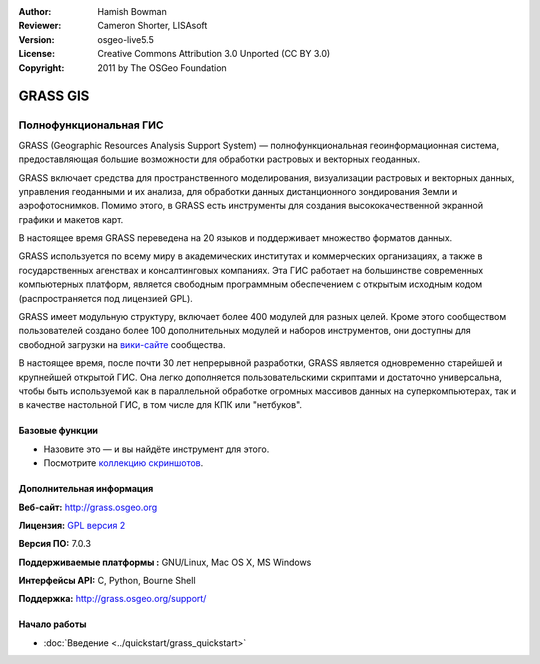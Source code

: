 :Author: Hamish Bowman
:Reviewer: Cameron Shorter, LISAsoft
:Version: osgeo-live5.5
:License: Creative Commons Attribution 3.0 Unported (CC BY 3.0)
:Copyright: 2011 by The OSGeo Foundation

.. image:: ../../images/project_logos/logo-GRASS.png
  :alt: project logo
  :align: right
  :target: http://grass.osgeo.org

.. image:: ../../images/logos/OSGeo_project.png
  :scale: 100 %
  :alt: OSGeo Project
  :align: right
  :target: http://www.osgeo.org


GRASS GIS
================================================================================

Полнофункциональная ГИС
~~~~~~~~~~~~~~~~~~~~~~~~~~~~~~~~~~~~~~~~~~~~~~~~~~~~~~~~~~~~~~~~~~~~~~~~~~~~~~~~

GRASS (Geographic Resources Analysis Support System) — полнофункциональная
геоинформационная система, предоставляющая большие возможности для
обработки растровых и векторных геоданных. 

GRASS включает средства для пространственного моделирования, визуализации
растровых и векторных данных, управления геоданными и их анализа, для 
обработки данных дистанционного зондирования Земли и аэрофотоснимков. 
Помимо этого, в GRASS есть инструменты для создания высококачественной 
экранной графики и макетов карт.

В настоящее время GRASS переведена на 20 языков и поддерживает множество
форматов данных.

.. image:: ../../images/screenshots/1024x768/grass-vectattrib.png
   :scale: 50 %
   :alt: screenshot
   :align: right

GRASS используется по всему миру в академических институтах и коммерческих
организациях, а также в государственных агенствах и консалтинговых компаниях.
Эта ГИС работает на большинстве современных компьютерных платформ, является
свободным программным обеспечением с открытым исходным кодом 
(распространяется под лицензией GPL).

GRASS имеет модульную структуру, включает более 400 модулей для разных целей.
Кроме этого сообществом пользователей создано более 100 дополнительных модулей
и наборов инструментов, они доступны для свободной загрузки на 
`вики-сайте <http://grass.osgeo.org/wiki/GRASS_AddOns>`_ сообщества.

В настоящее время, после почти 30 лет непрерывной разработки, GRASS является
одновременно старейшей и крупнейшей открытой ГИС. Она легко дополняется
пользовательскими скриптами и достаточно универсальна, чтобы быть используемой
как в параллельной обработке огромных массивов данных на суперкомпьютерах, так 
и в качестве настольной ГИС, в том числе для КПК или "нетбуков".

.. _GRASS: http://grass.osgeo.org

Базовые функции
--------------------------------------------------------------------------------

* Назовите это — и вы найдёте инструмент для этого.
* Посмотрите `коллекцию скриншотов <http://grass.osgeo.org/screenshots/>`_.

Дополнительная информация
--------------------------------------------------------------------------------

**Веб-сайт:** http://grass.osgeo.org

**Лицензия:** `GPL версия 2 <http://www.gnu.org/licenses/gpl-2.0.html>`_

**Версия ПО:** 7.0.3

**Поддерживаемые платформы :** GNU/Linux, Mac OS X, MS Windows

**Интерфейсы API:** C, Python, Bourne Shell

**Поддержка:** http://grass.osgeo.org/support/


Начало работы
--------------------------------------------------------------------------------

* :doc:`Введение <../quickstart/grass_quickstart>`


